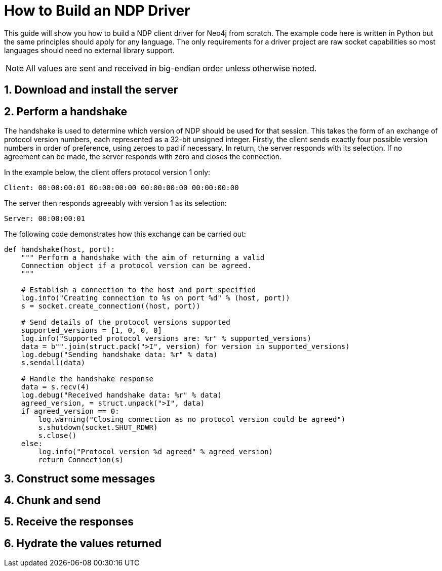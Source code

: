 = How to Build an NDP Driver

This guide will show you how to build a NDP client driver for Neo4j from scratch.
The example code here is written in Python but the same principles should apply for any language.
The only requirements for a driver project are raw socket capabilities so most languages should need no external library support.

NOTE: All values are sent and received in big-endian order unless otherwise noted.


== 1. Download and install the server


== 2. Perform a handshake

The handshake is used to determine which version of NDP should be used for that session.
This takes the form of an exchange of protocol version numbers, each represented as a 32-bit unsigned integer.
Firstly, the client sends exactly four possible version numbers in order of preference, using zeroes to pad if necessary.
In return, the server responds with its selection.
If no agreement can be made, the server responds with zero and closes the connection.

In the example below, the client offers protocol version 1 only:

----
Client: 00:00:00:01 00:00:00:00 00:00:00:00 00:00:00:00
----

The server then responds agreeably with version 1 as its selection:

----
Server: 00:00:00:01
----

The following code demonstrates how this exchange can be carried out:

[source,python]
----
def handshake(host, port):
    """ Perform a handshake with the aim of returning a valid
    Connection object if a protocol version can be agreed.
    """

    # Establish a connection to the host and port specified
    log.info("Creating connection to %s on port %d" % (host, port))
    s = socket.create_connection((host, port))
    
    # Send details of the protocol versions supported
    supported_versions = [1, 0, 0, 0]
    log.info("Supported protocol versions are: %r" % supported_versions)
    data = b"".join(struct.pack(">I", version) for version in supported_versions)
    log.debug("Sending handshake data: %r" % data)
    s.sendall(data)
    
    # Handle the handshake response
    data = s.recv(4)
    log.debug("Received handshake data: %r" % data)
    agreed_version, = struct.unpack(">I", data)
    if agreed_version == 0:
        log.warning("Closing connection as no protocol version could be agreed")
        s.shutdown(socket.SHUT_RDWR)
        s.close()
    else:
        log.info("Protocol version %d agreed" % agreed_version)
        return Connection(s)
----


== 3. Construct some messages


== 4. Chunk and send


== 5. Receive the responses


== 6. Hydrate the values returned


